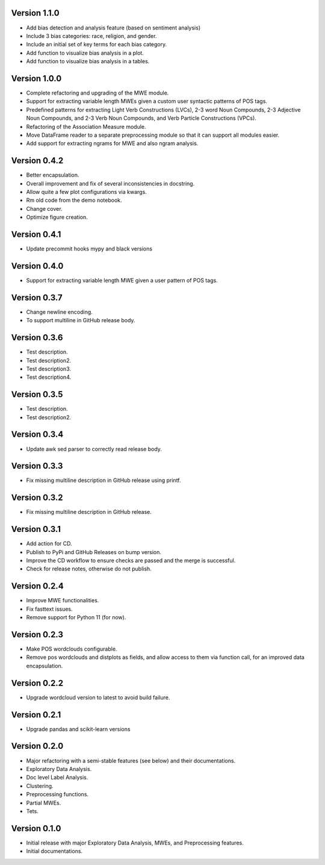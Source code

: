 Version 1.1.0
-------------
- Add bias detection and analysis feature (based on sentiment analysis)
- Include 3 bias categories: race, religion, and gender.
- Include an initial set of key terms for each bias category.
- Add function to visualize bias analysis in a plot.
- Add function to visualize bias analysis in a tables.


Version 1.0.0
-------------
- Complete refactoring and upgrading of the MWE module.
- Support for extracting variable length MWEs given a custom user syntactic patterns of POS tags.
- Predefined patterns for extracting Light Verb Constructions (LVCs), 2-3 word Noun Compounds, 2-3 Adjective Noun Compounds, and 2-3 Verb Noun Compounds, and Verb Particle Constructions (VPCs).
- Refactoring of the Association Measure module.
- Move DataFrame reader to a separate preprocessing module so that it can support all modules easier.
- Add support for extracting ngrams for MWE and also ngram analysis.


Version 0.4.2
-------------
- Better encapsulation.
- Overall improvement and fix of several inconsistencies in docstring.
- Allow quite a few plot configurations via kwargs.
- Rm old code from the demo notebook.
- Change cover.
- Optimize figure creation.

Version 0.4.1
-------------
- Update precommit hooks mypy and black versions

Version 0.4.0
-------------
- Support for extracting variable length MWE given a user pattern of POS tags.


Version 0.3.7
-------------
- Change newline encoding.
- To support multiline in GitHub release body.


Version 0.3.6
-------------
- Test description.
- Test description2.
- Test description3.
- Test description4.

Version 0.3.5
-------------
- Test description.
- Test description2.

Version 0.3.4
-------------
- Update awk sed parser to correctly read release body. 

Version 0.3.3
-------------
- Fix missing multiline description in GitHub release using printf.

Version 0.3.2
-------------
- Fix missing multiline description in GitHub release.

Version 0.3.1
-------------
- Add action for CD.
- Publish to PyPi and GitHub Releases on bump version.
- Improve the CD workflow to ensure checks are passed and the merge is successful.
- Check for release notes, otherwise do not publish. 

Version 0.2.4
-------------
- Improve MWE functionalities.
- Fix fasttext issues.
- Remove support for Python 11 (for now).

Version 0.2.3
-------------
- Make POS wordclouds configurable.
- Remove pos wordclouds and distplots as fields, and allow access to them via function call, for an improved data encapsulation.

Version 0.2.2
-------------
- Upgrade wordcloud version to latest to avoid build failure.


Version 0.2.1
-------------
- Upgrade pandas and scikit-learn versions

Version 0.2.0
-------------

- Major refactoring with a semi-stable features (see below) and their documentations.
- Exploratory Data Analysis.
- Doc level Label Analysis.
- Clustering.
- Preprocessing functions.
- Partial MWEs.
- Tets.


Version 0.1.0
-------------

- Initial release with major Exploratory Data Analysis, MWEs, and Preprocessing features.
- Initial documentations.
